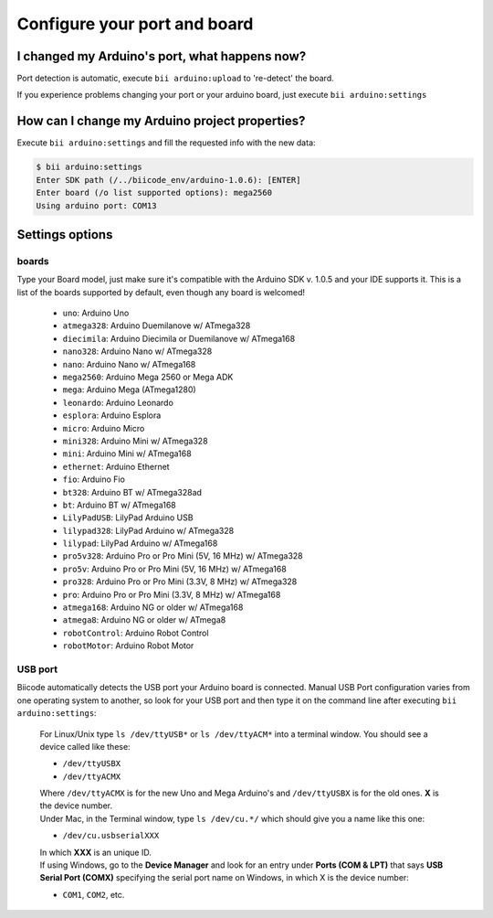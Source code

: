 .. _bii_arduino_settings:

Configure your port and board
==============================

I changed my Arduino's port, what happens now?
----------------------------------------------
Port detection is automatic, execute ``bii arduino:upload`` to 're-detect' the board.

If you experience problems changing your port or your arduino board, just execute ``bii arduino:settings``


How can I change my Arduino project properties?
-----------------------------------------------

Execute ``bii arduino:settings`` and fill the requested info with the new data:

.. code-block:: bash

	$ bii arduino:settings
	Enter SDK path (/../biicode_env/arduino-1.0.6): [ENTER]
	Enter board (/o list supported options): mega2560
	Using arduino port: COM13


Settings options
----------------

.. _arduino_boards:

boards
^^^^^^

Type your Board model, just make sure it's compatible with the Arduino SDK v. 1.0.5 and your IDE supports it. This is a list of the boards supported by default, even though any board is welcomed!

	* ``uno``: Arduino Uno
	* ``atmega328``: Arduino Duemilanove w/ ATmega328
	* ``diecimila``: Arduino Diecimila or Duemilanove w/ ATmega168
	* ``nano328``: Arduino Nano w/ ATmega328
	* ``nano``: Arduino Nano w/ ATmega168
	* ``mega2560``: Arduino Mega 2560 or Mega ADK
	* ``mega``: Arduino Mega (ATmega1280)
	* ``leonardo``: Arduino Leonardo
	* ``esplora``: Arduino Esplora
	* ``micro``: Arduino Micro
	* ``mini328``: Arduino Mini w/ ATmega328
	* ``mini``: Arduino Mini w/ ATmega168
	* ``ethernet``: Arduino Ethernet
	* ``fio``: Arduino Fio
	* ``bt328``: Arduino BT w/ ATmega328ad
	* ``bt``: Arduino BT w/ ATmega168
	* ``LilyPadUSB``: LilyPad Arduino USB
	* ``lilypad328``: LilyPad Arduino w/ ATmega328
	* ``lilypad``: LilyPad Arduino w/ ATmega168
	* ``pro5v328``: Arduino Pro or Pro Mini (5V, 16 MHz) w/ ATmega328
	* ``pro5v``: Arduino Pro or Pro Mini (5V, 16 MHz) w/ ATmega168
	* ``pro328``: Arduino Pro or Pro Mini (3.3V, 8 MHz) w/ ATmega328
	* ``pro``: Arduino Pro or Pro Mini (3.3V, 8 MHz) w/ ATmega168
	* ``atmega168``: Arduino NG or older w/ ATmega168
	* ``atmega8``: Arduino NG or older w/ ATmega8
	* ``robotControl``: Arduino Robot Control
	* ``robotMotor``: Arduino Robot Motor

USB port
^^^^^^^^

Biicode automatically detects the USB port your Arduino board is connected. Manual USB Port configuration varies from one operating system to another, so look for your USB port and then type it on the command line after executing ``bii arduino:settings``:



	.. container:: tabs-section
		
		.. container:: tabs-item

			.. rst-class:: tabs-title
				
				Linux/Unix

			For Linux/Unix type ``ls /dev/ttyUSB*`` or ``ls /dev/ttyACM*`` into a terminal window.
			You should see a device called like these:

			* ``/dev/ttyUSBX``
			* ``/dev/ttyACMX``

			Where ``/dev/ttyACMX`` is for the new Uno and Mega Arduino's and ``/dev/ttyUSBX`` is for the old ones. **X** is the device number.

		.. container:: tabs-item

			.. rst-class:: tabs-title
				
				MacOS

			Under Mac, in the Terminal window, type ``ls /dev/cu.*/`` which should give you a name like this one:

			* ``/dev/cu.usbserialXXX``

			In which **XXX** is an unique ID.
			

		.. container:: tabs-item

			.. rst-class:: tabs-title

				Windows

			If using Windows, go to the **Device Manager** and look for an entry under **Ports (COM & LPT)** that says **USB Serial Port (COMX)** specifying the serial port name on Windows, in which X is the device number:

			* ``COM1``, ``COM2``, etc.

